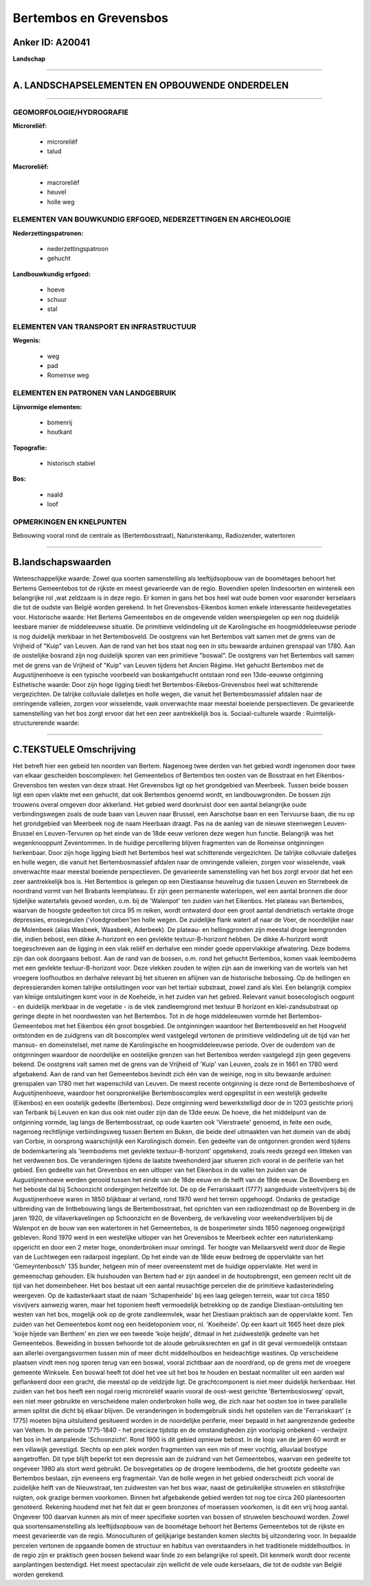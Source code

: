 Bertembos en Grevensbos
=======================

Anker ID: A20041
----------------

**Landschap**

--------------

A. LANDSCHAPSELEMENTEN EN OPBOUWENDE ONDERDELEN
-----------------------------------------------

--------------

GEOMORFOLOGIE/HYDROGRAFIE
~~~~~~~~~~~~~~~~~~~~~~~~~

**Microreliëf:**

 * microreliëf
 * talud


**Macroreliëf:**

 * macroreliëf
 * heuvel
 * holle weg

ELEMENTEN VAN BOUWKUNDIG ERFGOED, NEDERZETTINGEN EN ARCHEOLOGIE
~~~~~~~~~~~~~~~~~~~~~~~~~~~~~~~~~~~~~~~~~~~~~~~~~~~~~~~~~~~~~~~

**Nederzettingspatronen:**

 * nederzettingspatroon
 * gehucht

**Landbouwkundig erfgoed:**

 * hoeve
 * schuur
 * stal



ELEMENTEN VAN TRANSPORT EN INFRASTRUCTUUR
~~~~~~~~~~~~~~~~~~~~~~~~~~~~~~~~~~~~~~~~~

**Wegenis:**

 * weg
 * pad
 * Romeinse weg



ELEMENTEN EN PATRONEN VAN LANDGEBRUIK
~~~~~~~~~~~~~~~~~~~~~~~~~~~~~~~~~~~~~

**Lijnvormige elementen:**

 * bomenrij
 * houtkant

**Topografie:**

 * historisch stabiel


**Bos:**

 * naald
 * loof



OPMERKINGEN EN KNELPUNTEN
~~~~~~~~~~~~~~~~~~~~~~~~~

Bebouwing vooral rond de centrale as (Bertembosstraat), Naturistenkamp,
Radiozender, watertoren

--------------

B.landschapswaarden
-------------------

Wetenschappelijke waarde:
Zowel qua soorten samenstelling als leeftijdsopbouw van de boométages
behoort het Bertems Gemeentebos tot de rijkste en meest gevarieerde van
de regio. Bovendien spelen lindesoorten en wintereik een belangrijke rol
,wat zeldzaam is in deze regio. Er komen in gans het bos heel wat oude
bomen voor waaronder kerselaars die tot de oudste van België worden
gerekend. In het Grevensbos-Eikenbos komen enkele interessante
heidevegetaties voor.
Historische waarde:
Het Bertems Gemeentebos en de omgevende velden weerspiegelen op een
nog duidelijk leesbare manier de middeleeuwse situatie. De primitieve
veldindeling uit de Karolingische en hoogmiddeleeuwse periode is nog
duidelijk merkbaar in het Bertembosveld. De oostgrens van het Bertembos
valt samen met de grens van de Vrijheid of "Kuip" van Leuven. Aan de
rand van het bos staat nog een in situ bewaarde arduinen grenspaal van
1780. Aan de oostelijke bosrand zijn nog duidelijk sporen van een
primitieve "boswal". De oostgrens van het Bertembos valt samen met de
grens van de Vrijheid of "Kuip" van Leuven tijdens het Ancien Régime.
Het gehucht Bertembos met de Augustijnenhoeve is een typische voorbeeld
van boskantgehucht ontstaan rond een 13de-eeuwse ontginning
Esthetische waarde: Door zijn hoge ligging biedt het
Bertembos-Eikebos-Grevensbos heel wat schitterende vergezichten. De
talrijke colluviale dalletjes en holle wegen, die vanuit het
Bertembosmassief afdalen naar de omringende valleien, zorgen voor
wisselende, vaak onverwachte maar meestal boeiende perspectieven. De
gevarieerde samenstelling van het bos zorgt ervoor dat het een zeer
aantrekkelijk bos is.
Sociaal-culturele waarde :
Ruimtelijk-structurerende waarde:


--------------

C.TEKSTUELE Omschrijving
------------------------

Het betreft hier een gebeid ten noorden van Bertem. Nagenoeg twee
derden van het gebied wordt ingenomen door twee van elkaar gescheiden
boscomplexen: het Gemeentebos of Bertembos ten oosten van de Bosstraat
en het Eikenbos-Grevensbos ten westen van deze straat. Het Grevensbos
ligt op het grondgebied van Meerbeek. Tussen beide bossen ligt een open
vlakte met een gehucht, dat ook Bertembos genoemd wordt, en
landbouwgronden. De bossen zijn trouwens overal omgeven door akkerland.
Het gebied werd doorkruist door een aantal belangrijke oude
verbindingswegen zoals de oude baan van Leuven naar Brussel, een
Aarschotse baan en een Tervuurse baan, die nu op het grondgebied van
Meerbeek nog de naam Heerbaan draagt. Pas na de aanleg van de nieuwe
steenwegen Leuven-Brussel en Leuven-Tervuren op het einde van de 18de
eeuw verloren deze wegen hun functie. Belangrijk was het wegenknooppunt
Zeventommen. In de huidige percellering blijven fragmenten van de
Romeinse ontginningen herkenbaar. Door zijn hoge ligging biedt het
Bertembos heel wat schitterende vergezichten. De talrijke colluviale
dalletjes en holle wegen, die vanuit het Bertembosmassief afdalen naar
de omringende valleien, zorgen voor wisselende, vaak onverwachte maar
meestal boeiende perspectieven. De gevarieerde samenstelling van het bos
zorgt ervoor dat het een zeer aantrekkelijk bos is. Het Bertembos is
gelegen op een Diestiaanse heuvelrug die tussen Leuven en Sterrebeek de
noordrand vormt van het Brabants leemplateau. Er zijn geen permanente
waterlopen, wel een aantal bronnen die door tijdelijke watertafels
gevoed worden, o.m. bij de 'Walenpot' ten zuiden van het Eikenbos. Het
plateau van Bertembos, waarvan de hoogste gedeelten tot circa 95 m
reiken, wordt ontwaterd door een groot aantal dendrietisch vertakte
droge depressies, erosiegeulen ('vloedgroeben')en holle wegen. De
zuidelijke flank watert af naar de Voer, de noordelijke naar de
Molenbeek (alias Wasbeek, Waasbeek, Aderbeek). De plateau- en
hellinggronden zijn meestal droge leemgronden die, indien bebost, een
dikke A-horizont en een gevlekte textuur-B-horizont hebben. De dikke
A-horizont wordt toegeschreven aan de ligging in een vlak reliëf en
derhalve een minder goede oppervlakkige afwatering. Deze bodems zijn dan
ook doorgaans bebost. Aan de rand van de bossen, o.m. rond het gehucht
Bertembos, komen vaak leembodems met een gevlekte textuur-B-horizont
voor. Deze vlekken zouden te wijten zijn aan de inwerking van de wortels
van het vroegere loofhoutbos en derhalve relevant bij het situeren en
aflijnen van de historische bebossing. Op de hellingen en
depressieranden komen talrijke ontsluitingen voor van het tertiair
substraat, zowel zand als klei. Een belangrijk complex van kleiige
ontsluitingen komt voor in de Koeheide, in het zuiden van het gebied.
Relevant vanuit bosecologisch oogpunt - en duidelijk merkbaar in de
vegetatie - is de vlek zandleemgrond met textuur B horizont en
klei-zandsubstraat op geringe diepte in het noordwesten van het
Bertembos. Tot in de hoge middeleeuwen vormde het Bertembos-Gemeentebos
met het Eikenbos één groot bosgebied. De ontginningen waardoor het
Bertembosveld en het Hoogveld ontstonden en de zuidgrens van dit
boscomplex werd vastgelegd vertonen de primitieve veldindeling uit de
tijd van het mansus- en domeinstelsel, met name de Karolingische en
hoogmiddeleeuwse periode. Over de ouderdom van de ontginningen waardoor
de noordelijke en oostelijke grenzen van het Bertembos werden vastgelegd
zijn geen gegevens bekend. De oostgrens valt samen met de grens van de
Vrijheid of 'Kuip' van Leuven, zoals ze in 1661 en 1780 werd afgebakend.
Aan de rand van het Gemeentebos bevindt zich één van de weinige, nog in
situ bewaarde arduinen grenspalen van 1780 met het wapenschild van
Leuven. De meest recente ontginning is deze rond de Bertemboshoeve of
Augustijnenhoeve, waardoor het oorspronkelijke Bertemboscomplex werd
opgesplitst in een westelijk gedeelte (Eikenbos) en een oostelijk
gedeelte (Bertembos). Deze ontginning werd bewerkstelligd door de in
1203 gestichte priorij van Terbank bij Leuven en kan dus ook niet ouder
zijn dan de 13de eeuw. De hoeve, die het middelpunt van de ontginning
vormde, lag langs de Bertembosstraat, op oude kaarten ook 'Vierstraete'
genoemd, in feite een oude, nagenoeg rechtlijnige verbindingsweg tussen
Bertem en Buken, die beide deel uitmaakten van het domein van de abdij
van Corbie, in oorsprong waarschijnlijk een Karolingisch domein. Een
gedeelte van de ontgonnen gronden werd tijdens de bodemkartering als
'leembodems met gevlekte textuur-B-horizont' opgetekend, zoals reeds
gezegd een litteken van het verdwenen bos. De veranderingen tijdens de
laatste tweehonderd jaar situeren zich vooral in de periferie van het
gebied. Een gedeelte van het Grevenbos en een uitloper van het Eikenbos
in de vallei ten zuiden van de Augustijnenhoeve werden gerooid tussen
het einde van de 18de eeuw en de helft van de 19de eeuw. De Bovenberg en
het beboste dal bij Schoonzicht ondergingen hetzelfde lot. De op de
Ferrariskaart (1777) aangeduide visteeltvijvers bij de Augustijnenhoeve
waren in 1850 blijkbaar al verland, rond 1970 werd het terrein
opgehoogd. Ondanks de gestadige uitbreiding van de lintbebouwing langs
de Bertembosstraat, het oprichten van een radiozendmast op de Bovenberg
in de jaren 1920, de villaverkavelingen op Schoonzicht en de Bovenberg,
de verkaveling voor weekendverblijven bij de Walenpot en de bouw van een
watertoren in het Gemeentebos, is de bosperimeter sinds 1850 nagenoeg
ongewijzigd gebleven. Rond 1970 werd in een westelijke uitloper van het
Grevensbos te Meerbeek echter een naturistenkamp opgericht en door een 2
meter hoge, ononderbroken muur omringd. Ter hoogte van Meilaarsveld werd
door de Regie van de Luchtwegen een radarpost ingeplant. Op het einde
van de 18de eeuw bedroeg de oppervlakte van het 'Gemeyntenbosch' 135
bunder, hetgeen min of meer overeenstemt met de huidige oppervlakte. Het
werd in gemeenschap gehouden. Elk huishouden van Bertem had er zijn
aandeel in de houtopbrengst, een gemeen recht uit de tijd van het
domeinbeheer. Het bos bestaat uit een aantal reusachtige percelen die de
primitieve kadasterindeling weergeven. Op de kadasterkaart staat de naam
'Schapenheide' bij een laag gelegen terrein, waar tot circa 1850
visvijvers aanwezig waren, maar het toponiem heeft vermoedelijk
betrekking op de zandige Diestiaan-ontsluiting ten westen van het bos,
mogelijk ook op de grote zandleemvlek, waar het Diestiaan praktisch aan
de oppervlakte komt. Ten zuiden van het Gemeentebos komt nog een
heidetoponiem voor, nl. 'Koeiheide'. Op een kaart uit 1665 heet deze
plek 'koije hijede van Berthem' en zien we een tweede 'koije heijde',
ditmaal in het zuidwestelijk gedeelte van het Gemeentebos. Beweiding in
bossen behoorde tot de aloude gebruiksrechten en gaf in dit geval
vermoedelijk ontstaan aan allerlei overgangsvormen tussen min of meer
dicht middelhoutbos en heideachtige wastines. Op verscheidene plaatsen
vindt men nog sporen terug van een boswal, vooral zichtbaar aan de
noordrand, op de grens met de vroegere gemeente Winksele. Een boswal
heeft tot doel het vee uit het bos te houden en bestaat normaliter uit
een aarden wal geflankeerd door een gracht, die meestal op de veldzijde
ligt. De grachtcomponent is niet meer duidelijk herkenbaar. Het zuiden
van het bos heeft een nogal roerig microreliëf waarin vooral de
oost-west gerichte 'Bertemboslosweg' opvalt, een niet meer gebruikte en
verscheidene malen onderbroken holle weg, die zich naar het oosten toe
in twee parallelle armen splitst die dicht bij elkaar blijven. De
veranderingen in bodemgebruik sinds het opstellen van de 'Ferrariskaart'
(± 1775) moeten bijna uitsluitend gesitueerd worden in de noordelijke
periferie, meer bepaald in het aangrenzende gedeelte van Veltem. In de
periode 1775-1840 - het precieze tijdstip en de omstandigheden zijn
voorlopig onbekend - verdwijnt het bos in het aanpalende 'Schoonzicht'.
Rond 1900 is dit gebied opnieuw bebost. In de loop van de jaren 60 wordt
er een villawijk gevestigd. Slechts op een plek worden fragmenten van
een min of meer vochtig, alluviaal bostype aangetroffen. Dit type blijft
beperkt tot een depressie aan de zuidrand van het Gemeentebos, waarvan
een gedeelte tot ongeveer 1980 als stort werd gebruikt. De bosvegetaties
op de drogere leembodems, die het grootste gedeelte van Bertembos
beslaan, zijn eveneens erg fragmentair. Van de holle wegen in het gebied
onderscheidt zich vooral de zuidelijke helft van de Nieuwstraat, ten
zuidwesten van het bos waar, naast de gebruikelijke struwelen en
stikstofrijke ruigten, ook grazige bermen voorkomen. Binnen het
afgebakende gebied werden tot nog toe circa 260 plantesoorten genoteerd.
Rekening houdend met het feit dat er geen bronzones of moerassen
voorkomen, is dit een vrij hoog aantal. Ongeveer 100 daarvan kunnen als
min of meer specifieke soorten van bossen of struwelen beschouwd worden.
Zowel qua soortensamenstelling als leeftijdsopbouw van de boométage
behoort het Bertems Gemeentebos tot de rijkste en meest gevarieerde van
de regio. Monoculturen of gelijkjarige bestanden komen slechts bij
uitzondering voor. In bepaalde percelen vertonen de opgaande bomen de
structuur en habitus van overstaanders in het traditionele
middelhoutbos. In de regio zijn er praktisch geen bossen bekend waar
linde zo een belangrijke rol speelt. Dit kenmerk wordt door recente
aanplantingen bestendigd. Het meest spectaculair zijn wellicht de vele
oude kerselaars, die tot de oudste van België worden gerekend.
